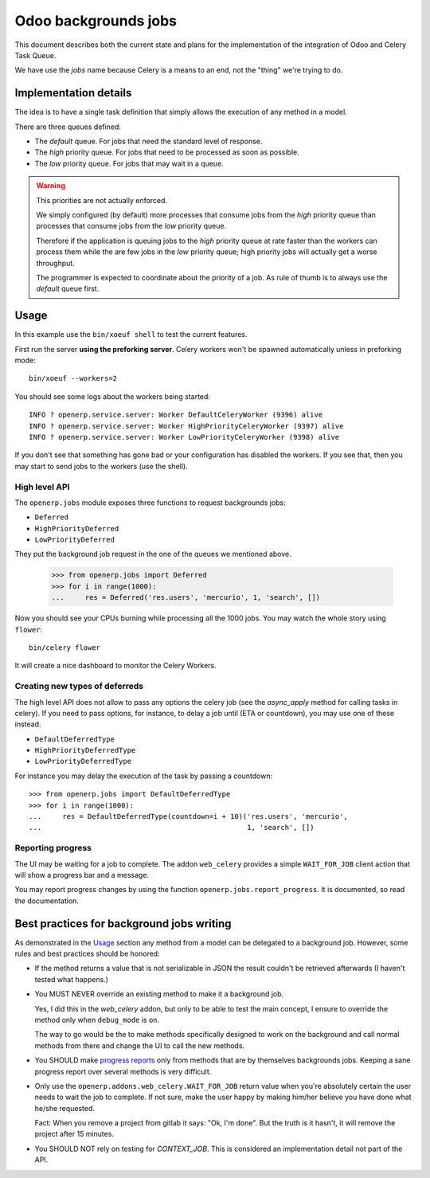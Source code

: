 =======================
 Odoo backgrounds jobs
=======================

This document describes both the current state and plans for the
implementation of the integration of Odoo and Celery Task Queue.

We have use the `jobs` name because Celery is a means to an end, not the
"thing" we're trying to do.


Implementation details
======================

The idea is to have a single task definition that simply allows the execution
of any method in a model.

There are three queues defined:

- The `default` queue.  For jobs that need the standard level of response.

- The `high` priority queue.  For jobs that need to be processed as soon as
  possible.

- The `low` priority queue.  For jobs that may wait in a queue.

.. warning::  This priorities are not actually enforced.

   We simply configured (by default) more processes that consume jobs from the
   `high` priority queue than processes that consume jobs from the `low`
   priority queue.

   Therefore if the application is queuing jobs to the `high` priority queue
   at rate faster than the workers can process them while the are few jobs in
   the `low` priority queue; high priority jobs will actually get a worse
   throughput.

   The programmer is expected to coordinate about the priority of a job.  As
   rule of thumb is to always use the `default` queue first.


Usage
=====

In this example use the ``bin/xoeuf shell`` to test the current features.

First run the server **using the preforking server**.  Celery workers won't be
spawned automatically unless in preforking mode::

  bin/xoeuf --workers=2

You should see some logs about the workers being started::

    INFO ? openerp.service.server: Worker DefaultCeleryWorker (9396) alive
    INFO ? openerp.service.server: Worker HighPriorityCeleryWorker (9397) alive
    INFO ? openerp.service.server: Worker LowPriorityCeleryWorker (9398) alive

If you don't see that something has gone bad or your configuration has
disabled the workers.  If you see that, then you may start to send jobs to the
workers (use the shell).

High level API
--------------

The ``openerp.jobs`` module exposes three functions to request backgrounds
jobs:

- ``Deferred``
- ``HighPriorityDeferred``
- ``LowPriorityDeferred``

They put the background job request in the one of the queues we mentioned
above.


  >>> from openerp.jobs import Deferred
  >>> for i in range(1000):
  ...     res = Deferred('res.users', 'mercurio', 1, 'search', [])


Now you should see your CPUs burning while processing all the 1000 jobs.  You
may watch the whole story using ``flower``::

  bin/celery flower

It will create a nice dashboard to monitor the Celery Workers.


Creating new types of deferreds
-------------------------------

The high level API does not allow to pass any options the celery job (see the
`async_apply` method for calling tasks in celery).  If you need to pass
options, for instance, to delay a job until (ETA or countdown), you may use
one of these instead.

- ``DefaultDeferredType``
- ``HighPriorityDeferredType``
- ``LowPriorityDeferredType``

For instance you may delay the execution of the task by passing a countdown::

  >>> from openerp.jobs import DefaultDeferredType
  >>> for i in range(1000):
  ...     res = DefaultDeferredType(countdown=i + 10)('res.users', 'mercurio',
  ...                                                 1, 'search', [])



Reporting progress
------------------

The UI may be waiting for a job to complete.  The addon ``web_celery``
provides a simple ``WAIT_FOR_JOB`` client action that will show a progress bar
and a message.

You may report progress changes by using the function
``openerp.jobs.report_progress``.  It is documented, so read the
documentation.



Best practices for background jobs writing
==========================================

As demonstrated in the Usage_ section any method from a model can be delegated
to a background job.  However, some rules and best practices should be
honored:

- If the method returns a value that is not serializable in JSON the result
  couldn't be retrieved afterwards (I haven't tested what happens.)

- You MUST NEVER override an existing method to make it a background job.

  Yes, I did this in the `web_celery` addon, but only to be able to test the
  main concept, I ensure to override the method only when ``debug_mode`` is
  on.

  The way to go would be the to make methods specifically designed to work on
  the background and call normal methods from there and change the UI to call
  the new methods.

- You SHOULD make `progress reports <Reporting progress>`_ only from methods
  that are by themselves backgrounds jobs.  Keeping a sane progress report
  over several methods is very difficult.

- Only use the ``openerp.addons.web_celery.WAIT_FOR_JOB`` return value when
  you're absolutely certain the user needs to wait the job to complete.  If
  not sure, make the user happy by making him/her believe you have done what
  he/she requested.

  Fact: When you remove a project from gitlab it says: "Ok, I'm done".  But
  the truth is it hasn't, it will remove the project after 15 minutes.

- You SHOULD NOT rely on testing for `CONTEXT_JOB`.  This is considered an
  implementation detail not part of the API.


..
   Local Variables:
   ispell-dictionary: "en"
   End:
